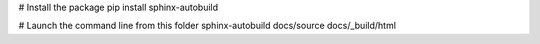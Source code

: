 # Install the package
pip install sphinx-autobuild

# Launch the command line from this folder
sphinx-autobuild docs/source docs/_build/html
